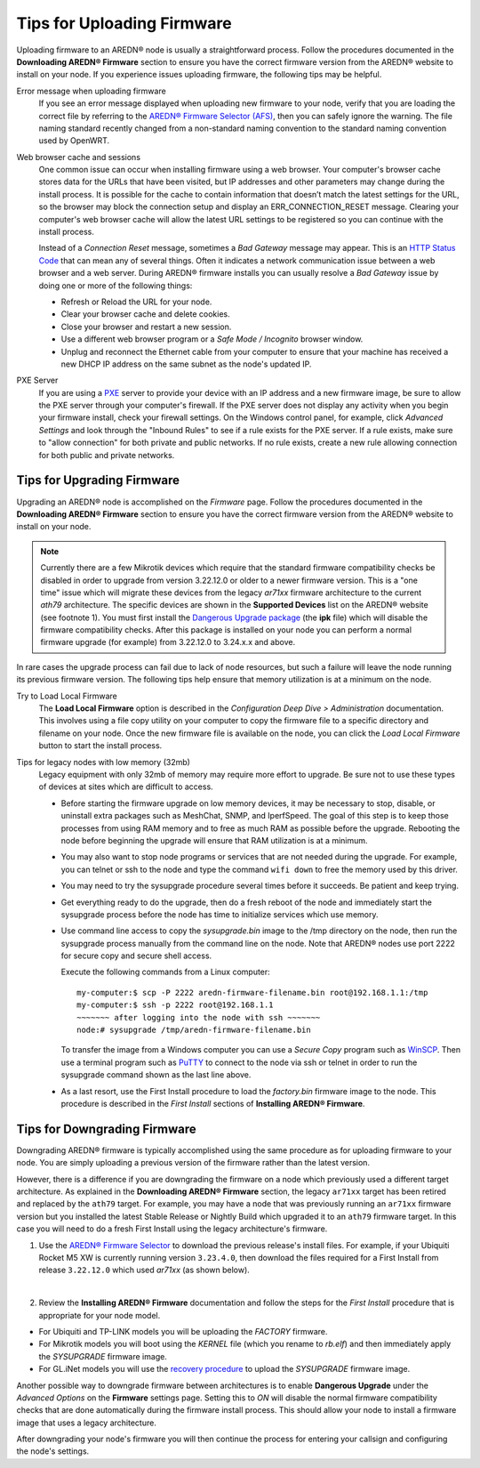 ===========================
Tips for Uploading Firmware
===========================

Uploading firmware to an AREDN® node is usually a straightforward process. Follow the procedures documented in the **Downloading AREDN® Firmware** section to ensure you have the correct firmware version from the AREDN® website to install on your node. If you experience issues uploading firmware, the following tips may be helpful.

Error message when uploading firmware
  If you see an error message displayed when uploading new firmware to your node, verify that you are loading the correct file by referring to the `AREDN® Firmware Selector (AFS) <http://downloads.arednmesh.org/afs/www/>`_, then you can safely ignore the warning. The file naming standard recently changed from a non-standard naming convention to the standard naming convention used by OpenWRT.

Web browser cache and sessions
  One common issue can occur when installing firmware using a web browser. Your computer's browser cache stores data for the URLs that have been visited, but IP addresses and other parameters may change during the install process. It is possible for the cache to contain information that doesn’t match the latest settings for the URL, so the browser may block the connection setup and display an ERR_CONNECTION_RESET message. Clearing your computer's web browser cache will allow the latest URL settings to be registered so you can continue with the install process.

  Instead of a *Connection Reset* message, sometimes a *Bad Gateway* message may appear. This is an `HTTP Status Code <https://www.iana.org/assignments/http-status-codes/http-status-codes.xhtml>`_ that can mean any of several things. Often it indicates a network communication issue between a web browser and a web server. During AREDN® firmware installs you can usually resolve a *Bad Gateway* issue by doing one or more of the following things:

  - Refresh or Reload the URL for your node.

  - Clear your browser cache and delete cookies.

  - Close your browser and restart a new session.

  - Use a different web browser program or a *Safe Mode / Incognito* browser window.

  - Unplug and reconnect the Ethernet cable from your computer to ensure that your machine has received a new DHCP IP address on the same subnet as the node's updated IP.

PXE Server
  If you are using a `PXE <https://en.wikipedia.org/wiki/Preboot_Execution_Environment>`_ server to provide your device with an IP address and a new firmware image, be sure to allow the PXE server through your computer's firewall. If the PXE server does not display any activity when you begin your firmware install, check your firewall settings.  On the Windows control panel, for example, click *Advanced Settings* and look through the "Inbound Rules" to see if a rule exists for the PXE server. If a rule exists, make sure to "allow connection" for both private and public networks. If no rule exists, create a new rule allowing connection for both public and private networks.

Tips for Upgrading Firmware
---------------------------

Upgrading an AREDN® node is accomplished on the *Firmware* page. Follow the procedures documented in the **Downloading AREDN® Firmware** section to ensure you have the correct firmware version from the AREDN® website to install on your node.

.. note:: Currently there are a few Mikrotik devices which require that the standard firmware compatibility checks be disabled in order to upgrade from version 3.22.12.0 or older to a newer firmware version. This is a "one time" issue which will migrate these devices from the legacy *ar71xx* firmware architecture to the current *ath79* architecture. The specific devices are shown in the **Supported Devices** list on the AREDN® website (see footnote 1). You must first install the `Dangerous Upgrade package <https://github.com/kn6plv/DangerousUpgrade/>`_ (the **ipk** file) which will disable the firmware compatibility checks. After this package is installed on your node you can perform a normal firmware upgrade (for example) from 3.22.12.0 to 3.24.x.x and above.

In rare cases the upgrade process can fail due to lack of node resources, but such a failure will leave the node running its previous firmware version. The following tips help ensure that memory utilization is at a minimum on the node.

Try to Load Local Firmware
  The **Load Local Firmware** option is described in the *Configuration Deep Dive > Administration* documentation. This involves using a file copy utility on your computer to copy the firmware file to a specific directory and filename on your node. Once the new firmware file is available on the node, you can click the *Load Local Firmware* button to start the install process.

Tips for legacy nodes with low memory (32mb)
  Legacy equipment with only 32mb of memory may require more effort to upgrade. Be sure not to use these types of devices at sites which are difficult to access.

  - Before starting the firmware upgrade on low memory devices, it may be necessary to stop, disable, or uninstall extra packages such as MeshChat, SNMP, and IperfSpeed. The goal of this step is to keep those processes from using RAM memory and to free as much RAM as possible before the upgrade. Rebooting the node before beginning the upgrade will ensure that RAM utilization is at a minimum.

  - You may also want to stop node programs or services that are not needed during the upgrade. For example, you can telnet or ssh to the node and type the command ``wifi down`` to free the memory used by this driver.

  - You may need to try the sysupgrade procedure several times before it succeeds. Be patient and keep trying.

  - Get everything ready to do the upgrade, then do a fresh reboot of the node and immediately start the sysupgrade process before the node has time to initialize services which use memory.

  - Use command line access to copy the *sysupgrade.bin* image to the /tmp directory on the node, then run the sysupgrade process manually from the command line on the node. Note that AREDN® nodes use port 2222 for secure copy and secure shell access.

    Execute the following commands from a Linux computer:

    ::

      my-computer:$ scp -P 2222 aredn-firmware-filename.bin root@192.168.1.1:/tmp
      my-computer:$ ssh -p 2222 root@192.168.1.1
      ~~~~~~~ after logging into the node with ssh ~~~~~~~
      node:# sysupgrade /tmp/aredn-firmware-filename.bin

    To transfer the image from a Windows computer you can use a *Secure Copy* program such as `WinSCP <https://winscp.net>`_. Then use a terminal program such as `PuTTY <https://www.chiark.greenend.org.uk/~sgtatham/putty/>`_ to connect to the node via ssh or telnet in order to run the sysupgrade command shown as the last line above.

  - As a last resort, use the First Install procedure to load the *factory.bin* firmware image to the node. This procedure is described in the *First Install* sections of **Installing AREDN® Firmware**.

Tips for Downgrading Firmware
-----------------------------

Downgrading AREDN® firmware is typically accomplished using the same procedure as for uploading firmware to your node. You are simply uploading a previous version of the firmware rather than the latest version.

However, there is a difference if you are downgrading the firmware on a node which previously used a different target architecture. As explained in the **Downloading AREDN® Firmware** section, the legacy ``ar71xx`` target has been retired and replaced by the ``ath79`` target. For example, you may have a node that was previously running an ``ar71xx`` firmware version but you installed the latest Stable Release or Nightly Build which upgraded it to an ``ath79`` firmware target. In this case you will need to do a fresh First Install using the legacy architecture's firmware.

1. Use the `AREDN® Firmware Selector <http://downloads.arednmesh.org/afs/www/>`_ to download the previous release's install files. For example, if your Ubiquiti Rocket M5 XW is currently running version ``3.23.4.0``, then download the files required for a First Install from release ``3.22.12.0`` which used *ar71xx* (as shown below).

.. image:: _images/downgrade.png
   :alt: Downgrading across target architectures
   :align: center

|

2. Review the **Installing AREDN® Firmware** documentation and follow the steps for the *First Install* procedure that is appropriate for your node model.

- For Ubiquiti and TP-LINK models you will be uploading the *FACTORY* firmware.
- For Mikrotik models you will boot using the *KERNEL* file (which you rename to *rb.elf*) and then immediately apply the *SYSUPGRADE* firmware image.
- For GL.iNet models you will use the `recovery procedure <https://docs.gl-inet.com/en/3/tutorials/debrick/>`_ to upload the *SYSUPGRADE* firmware image.

Another possible way to downgrade firmware between architectures is to enable **Dangerous Upgrade** under the *Advanced Options* on the **Firmware** settings page. Setting this to *ON* will disable the normal firmware compatibility checks that are done automatically during the firmware install process. This should allow your node to install a firmware image that uses a legacy architecture.

After downgrading your node's firmware you will then continue the process for entering your callsign and configuring the node's settings.
